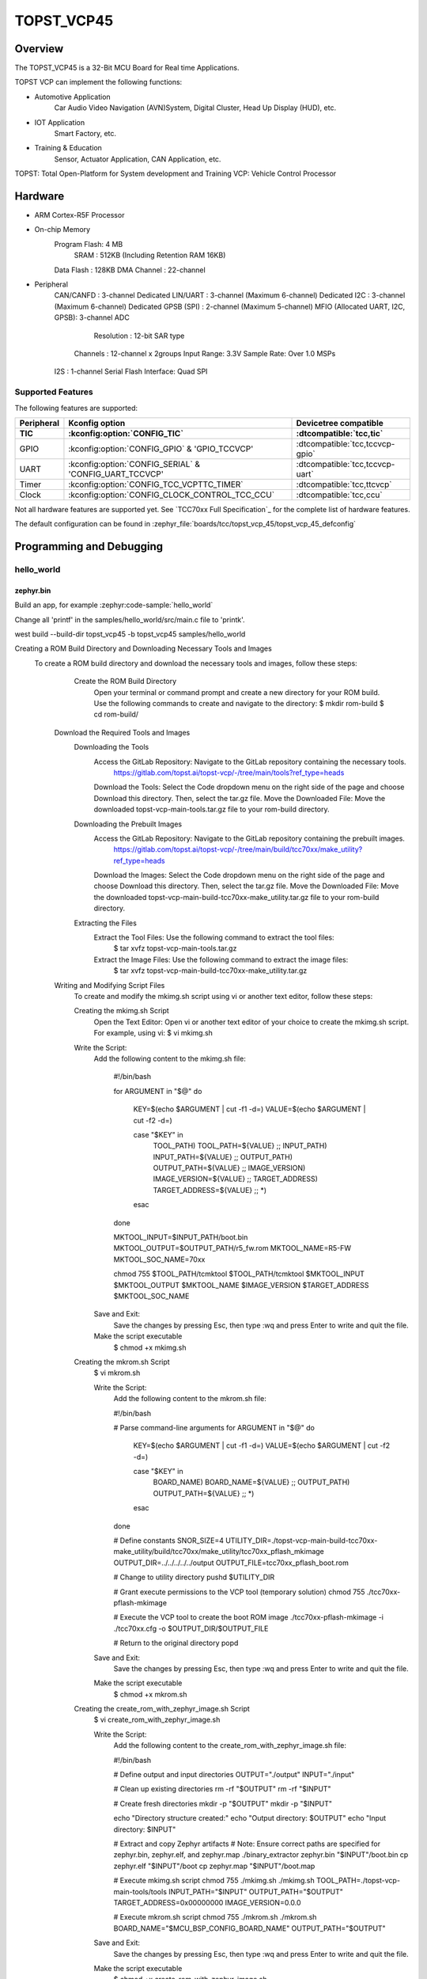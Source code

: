 .. _topst_vcp45:

TOPST_VCP45
###################

Overview
********

The TOPST_VCP45 is a 32-Bit MCU Board for Real time Applications.

TOPST VCP can implement the following functions:

- Automotive Application
    Car Audio Video Navigation (AVN)System, Digital Cluster, Head Up Display (HUD), etc.
- IOT Application
    Smart Factory, etc.
- Training & Education
    Sensor, Actuator Application, CAN Application, etc.

TOPST: Total Open-Platform for System development and Training
VCP: Vehicle Control Processor

.. image:: topst_vcp45.png
     :align: center
     :alt: TOPST_VCP45 Board

Hardware
********

- ARM Cortex-R5F Processor
- On-chip Memory
    Program Flash: 4 MB
	SRAM         : 512KB (Including Retention RAM 16KB)
    Data Flash   : 128KB
    DMA Channel  : 22-channel
- Peripheral
    CAN/CANFD                       : 3-channel
    Dedicated LIN/UART              : 3-channel (Maximum 6-channel)
    Dedicated I2C                   : 3-channel (Maximum 6-channel)
    Dedicated GPSB (SPI)            : 2-channel (Maximum 5-channel)
    MFIO (Allocated UART, I2C, GPSB): 3-channel
    ADC
	    Resolution : 12-bit SAR type
        Channels   : 12-channel x 2groups
        Input Range: 3.3V
        Sample Rate: Over 1.0 MSPs
    I2S                   : 1-channel
    Serial Flash Interface: Quad SPI

Supported Features
==================

The following features are supported:

.. list-table::
   :header-rows: 2

   * - Peripheral
     - Kconfig option
     - Devicetree compatible
   * - TIC
     - :kconfig:option:`CONFIG_TIC`
     - :dtcompatible:`tcc,tic`
   * - GPIO
     - :kconfig:option:`CONFIG_GPIO` & 'GPIO_TCCVCP'
     - :dtcompatible:`tcc,tccvcp-gpio`
   * - UART
     - :kconfig:option:`CONFIG_SERIAL` & 'CONFIG_UART_TCCVCP'
     - :dtcompatible:`tcc,tccvcp-uart`
   * - Timer
     - :kconfig:option:`CONFIG_TCC_VCPTTC_TIMER`
     - :dtcompatible:`tcc,ttcvcp`
   * - Clock
     - :kconfig:option:`CONFIG_CLOCK_CONTROL_TCC_CCU`
     - :dtcompatible:`tcc,ccu`

Not all hardware features are supported yet. See `TCC70xx Full Specification`_ for the complete list of hardware features.

The default configuration can be found in
:zephyr_file:`boards/tcc/topst_vcp_45/topst_vcp_45_defconfig`

Programming and Debugging
*************************

hello_world
===========

zephyr.bin
----------

Build an app, for example :zephyr:code-sample:`hello_world`

.. zephyr-app-commands::
   :zephyr-app: samples/hello_world
   :board: topst_vcp45
   :goals: topst_vcp45

Change all 'printf' in the samples/hello_world/src/main.c file to 'printk'.

west build --build-dir topst_vcp45 -b topst_vcp45 samples/hello_world

Creating a ROM Build Directory and Downloading Necessary Tools and Images
    To create a ROM build directory and download the necessary tools and images, follow these steps:
		Create the ROM Build Directory
			Open your terminal or command prompt and create a new directory for your ROM build.
			Use the following commands to create and navigate to the directory:
			$ mkdir rom-build
			$ cd rom-build/

	Download the Required Tools and Images
		Downloading the Tools
			Access the GitLab Repository: Navigate to the GitLab repository containing the necessary tools.
				https://gitlab.com/topst.ai/topst-vcp/-/tree/main/tools?ref_type=heads

			Download the Tools: Select the Code dropdown menu on the right side of the page and choose Download this directory. Then, select the tar.gz file.
			Move the Downloaded File: Move the downloaded topst-vcp-main-tools.tar.gz file to your rom-build directory.

		Downloading the Prebuilt Images
			Access the GitLab Repository: Navigate to the GitLab repository containing the prebuilt images.
				https://gitlab.com/topst.ai/topst-vcp/-/tree/main/build/tcc70xx/make_utility?ref_type=heads

			Download the Images: Select the Code dropdown menu on the right side of the page and choose Download this directory. Then, select the tar.gz file.
			Move the Downloaded File: Move the downloaded topst-vcp-main-build-tcc70xx-make_utility.tar.gz file to your rom-build directory.

		Extracting the Files
			Extract the Tool Files: Use the following command to extract the tool files:
				$ tar xvfz topst-vcp-main-tools.tar.gz
			Extract the Image Files: Use the following command to extract the image files:
				$ tar xvfz topst-vcp-main-build-tcc70xx-make_utility.tar.gz


	Writing and Modifying Script Files
		To create and modify the mkimg.sh script using vi or another text editor, follow these steps:

		Creating the mkimg.sh Script
			Open the Text Editor:
			Open vi or another text editor of your choice to create the mkimg.sh script.
			For example, using vi:
			$ vi mkimg.sh

		Write the Script:
			Add the following content to the mkimg.sh file:

				#!/bin/bash

				for ARGUMENT in "$@"
				do
					KEY=$(echo $ARGUMENT | cut -f1 -d=)
					VALUE=$(echo $ARGUMENT | cut -f2 -d=)

					case "$KEY" in
						TOOL_PATH)      TOOL_PATH=${VALUE} ;;
						INPUT_PATH)     INPUT_PATH=${VALUE} ;;
						OUTPUT_PATH)    OUTPUT_PATH=${VALUE} ;;
						IMAGE_VERSION)  IMAGE_VERSION=${VALUE} ;;
						TARGET_ADDRESS) TARGET_ADDRESS=${VALUE} ;;
						*)
					esac
				done

				MKTOOL_INPUT=$INPUT_PATH/boot.bin
				MKTOOL_OUTPUT=$OUTPUT_PATH/r5_fw.rom
				MKTOOL_NAME=R5-FW
				MKTOOL_SOC_NAME=70xx

				chmod 755 $TOOL_PATH/tcmktool
				$TOOL_PATH/tcmktool $MKTOOL_INPUT $MKTOOL_OUTPUT $MKTOOL_NAME $IMAGE_VERSION $TARGET_ADDRESS $MKTOOL_SOC_NAME

			Save and Exit:
				Save the changes by pressing Esc, then type :wq and press Enter to write and quit the file.

			Make the script executable
				$ chmod +x mkimg.sh

		Creating the mkrom.sh Script
			$ vi mkrom.sh

			Write the Script:
				Add the following content to the mkrom.sh file:

				#!/bin/bash

				# Parse command-line arguments
				for ARGUMENT in "$@"
				do
					KEY=$(echo $ARGUMENT | cut -f1 -d=)
					VALUE=$(echo $ARGUMENT | cut -f2 -d=)

					case "$KEY" in
							BOARD_NAME)    BOARD_NAME=${VALUE} ;;
							OUTPUT_PATH)   OUTPUT_PATH=${VALUE} ;;
							*)
					esac
				done

				# Define constants
				SNOR_SIZE=4
				UTILITY_DIR=./topst-vcp-main-build-tcc70xx-make_utility/build/tcc70xx/make_utility/tcc70xx_pflash_mkimage
				OUTPUT_DIR=../../../../../output
				OUTPUT_FILE=tcc70xx_pflash_boot.rom

				# Change to utility directory
				pushd $UTILITY_DIR

				# Grant execute permissions to the VCP tool (temporary solution)
				chmod 755 ./tcc70xx-pflash-mkimage

				# Execute the VCP tool to create the boot ROM image
				./tcc70xx-pflash-mkimage -i ./tcc70xx.cfg -o $OUTPUT_DIR/$OUTPUT_FILE

				# Return to the original directory
				popd

			Save and Exit:
				Save the changes by pressing Esc, then type :wq and press Enter to write and quit the file.

			Make the script executable
				$ chmod +x mkrom.sh


		Creating the create_rom_with_zephyr_image.sh Script
			$ vi create_rom_with_zephyr_image.sh

			Write the Script:
				Add the following content to the create_rom_with_zephyr_image.sh file:

				#!/bin/bash

				# Define output and input directories
				OUTPUT="./output"
				INPUT="./input"

				# Clean up existing directories
				rm -rf "$OUTPUT"
				rm -rf "$INPUT"

				# Create fresh directories
				mkdir -p "$OUTPUT"
				mkdir -p "$INPUT"

				echo "Directory structure created:"
				echo "Output directory: $OUTPUT"
				echo "Input directory: $INPUT"

				# Extract and copy Zephyr artifacts
				# Note: Ensure correct paths are specified for zephyr.bin, zephyr.elf, and zephyr.map
				./binary_extractor zephyr.bin "$INPUT"/boot.bin
				cp zephyr.elf "$INPUT"/boot
				cp zephyr.map "$INPUT"/boot.map

				# Execute mkimg.sh script
				chmod 755 ./mkimg.sh
				./mkimg.sh TOOL_PATH=./topst-vcp-main-tools/tools INPUT_PATH="$INPUT" OUTPUT_PATH="$OUTPUT" TARGET_ADDRESS=0x00000000 IMAGE_VERSION=0.0.0

				# Execute mkrom.sh script
				chmod 755 ./mkrom.sh
				./mkrom.sh BOARD_NAME="$MCU_BSP_CONFIG_BOARD_NAME" OUTPUT_PATH="$OUTPUT"

			Save and Exit:
				Save the changes by pressing Esc, then type :wq and press Enter to write and quit the file.

			Make the script executable
				$ chmod +x create_rom_with_zephyr_image.sh

		Modifying tcc70xx.cfg file
			$ vi ./topst-vcp-main-build-tcc70xx-make_utility/build/tcc70xx/make_utility/tcc70xx_pflash_mkimage/tcc70xx.cfg

				Modify the 6th line as follows:
				Change:
					MICOM_BIN=../../gcc/output/r5_fw.rom
				To:
					MICOM_BIN=../../../../../output/r5_fw.rom


	Creating the ROM Code Extractor
	$ vi binary_extractor.c

		Write c code:
			Add the following content to the binary_extractor.c file:

			#include <stdio.h>
			#include <stdlib.h>
			#include <stdint.h>

			#define BUFFER_SIZE 4096
			#define OFFSET 0x01043000

			int main(int argc, char *argv[]) {
				FILE *input_file, *output_file;
				uint8_t buffer[BUFFER_SIZE];
				size_t bytes_read;

				if (argc != 3) {
					fprintf(stderr, "Usage: %s <input file> <output file>\n", argv[0]);
					return 1;
				}

				input_file = fopen(argv[1], "rb");
				if (input_file == NULL) {
					perror("Cannot open input file");
					return 1;
				}

				output_file = fopen(argv[2], "wb");
				if (output_file == NULL) {
					perror("Cannot create output file");
					fclose(input_file);
					return 1;
				}

				if (fseek(input_file, OFFSET, SEEK_SET) != 0) {
					perror("Cannot move to offset in file");
					fclose(input_file);
					fclose(output_file);
					return 1;
				}

				while ((bytes_read = fread(buffer, 1, BUFFER_SIZE, input_file)) > 0) {
					if (fwrite(buffer, 1, bytes_read, output_file) != bytes_read) {
						perror("Error writing to output file");
						fclose(input_file);
						fclose(output_file);
						return 1;
					}
				}

				fclose(input_file);
				fclose(output_file);

				printf("The file has been processed successfully.\n");
				return 0;
			}

	Build the C file to create an executable.
		$ gcc -o binary_extractor binary_extractor.c

	Creating the ROM File
		The ROM file for fusing onto the TOPST VCP board is created using three components:
			Prebuilt hsm.bin file
			updater.rom file
			zephyr.bin file (Zephyr RTOS image)

		To create the ROM file, execute the following command:
			$ ./create_rom_with_zephyr_image.sh

		After running the script, verify that the ROM file has been generated by checking the output directory:
			$ ls -al ./output/

		Ensure that the file tcc70xx_pflash_boot_4M_ECC.rom is present in the output directory. This file is the final ROM image that can be fused onto the TOPST VCP board.


Flashing
========

	USB C Cable Connection
		Connect the TOPST-VCP board to your development host PC using a USB C cable.

	Verify the Connection
		On your Linux machine, run:
			$ sudo mesg | grep ttyU

	Set the Board to Download Mode
		Flip the FWDN switch to the FWDN position on the TOPST-VCP board.
		Press the PORN button to reset the board.

		The board is now in FWDN download mode.

	Execute the Download Command
		Use the FWDN tool to download the software for 4MB flash:
			sudo ./topst-vcp-main-tools/tools/fwdn_vcp/fwdn --fwdn ./topst-vcp-main-tools/tools/fwdn_vcp/vcp_fwdn.rom -w ./output/tcc70xx_pflash_boot_4M_ECC.rom

	Reset the Board
		Switch the FWDN switch back to the NORMAL position.
		Reset the board by either powering it on again or pressing the PORN button.


Debugging
=========

	Verifying the Software on the Board

	Install tio
		$ sudo apt install tio

	Open a Serial Connection
		Initiate a serial connection with:
			$ sudo tio -b 115200 /dev/ttyUSB0

	Verify the Software
		After resetting the board, you should see messages on the terminal.


References
**********
